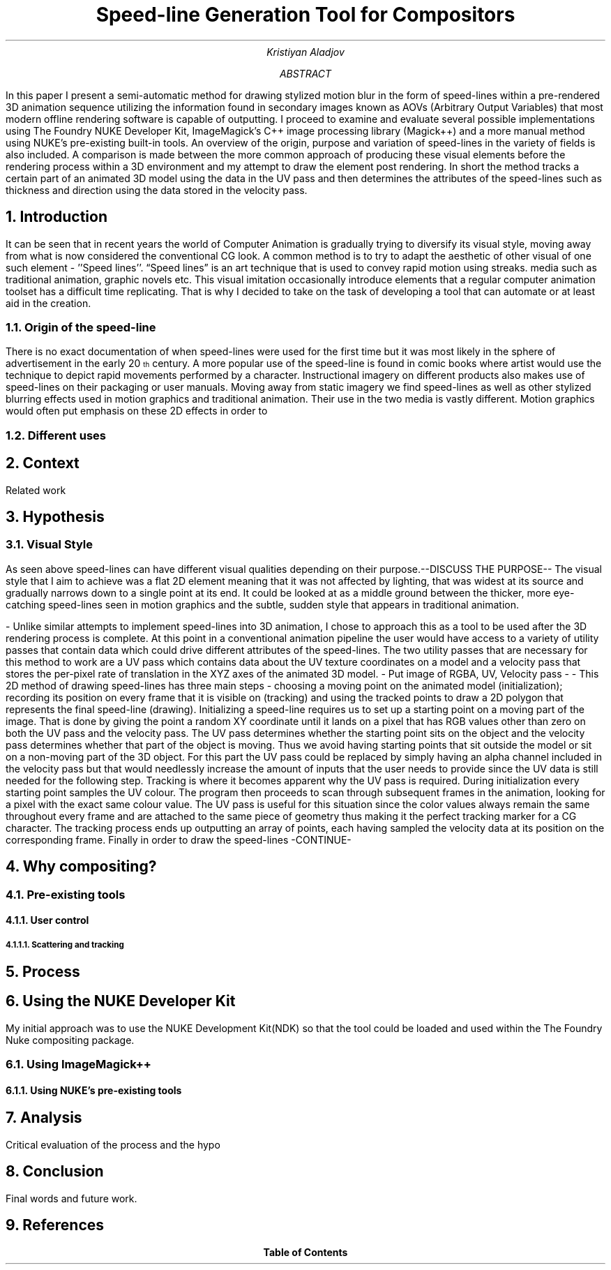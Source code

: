 .TL
Speed-line Generation Tool for Compositors
.AU
Kristiyan Aladjov
.AB
In this paper I present a semi-automatic method for drawing stylized motion blur in the form of speed-lines within a pre-rendered 3D animation sequence utilizing the information found in secondary images known as AOVs (Arbitrary Output Variables) that most modern offline rendering software is capable of outputting. I proceed to examine and evaluate several possible implementations using The Foundry NUKE Developer Kit, ImageMagick's C++ image processing library (Magick++) and a more manual method using NUKE's pre-existing built-in tools. An overview of the origin, purpose and variation of speed-lines in the variety of fields is also included. A comparison is made between the more common approach of producing these visual elements before the rendering process within a 3D environment and my attempt to draw the element post rendering.
In short the method tracks a certain part of an animated 3D model using the data in the UV pass and then determines the attributes of the speed-lines such as thickness and direction using the data stored in the velocity pass.
.AE
.NH
Introduction
.PP
It can be seen that in recent years the world of Computer Animation is gradually trying to diversify its visual style, moving
away from what is now considered the conventional CG look. A common method is to try to adapt the aesthetic of other visual
of one such element - ''Speed lines''. “Speed lines” is an art technique that is used to convey rapid motion using streaks.
media such as traditional animation, graphic novels etc. This visual imitation occasionally introduce elements that a regular computer animation toolset
has a difficult time replicating. That is why I decided to take on the task of developing a tool that can automate or at least aid in the creation.


.NH 2
Origin of the speed-line
.PP
There is no exact documentation of when speed-lines were used for the first time but it was most likely in the sphere of advertisement in the early 20\*{th\*} century.
A more popular use of the speed-line is found in comic books where artist would use the technique to depict rapid movements performed by a character. Instructional imagery
on different products also makes use of speed-lines on their packaging or user manuals. Moving away from static imagery we find speed-lines as well as other stylized blurring
effects used in motion graphics and traditional animation. Their use in the two media is vastly different. Motion graphics would often put emphasis on these 2D effects in order
to 
.NH 2
Different uses

.NH
Context
.PP
Related work

.NH
Hypothesis
.NH 2 
Visual Style
.PP
As seen above speed-lines can have different visual qualities depending on their purpose.--DISCUSS THE PURPOSE-- The visual style that I aim to achieve was
a flat 2D element meaning that it was not affected by lighting, that was widest at its source and gradually narrows down to a single
point at its end. It could be looked at as a middle ground between the thicker, more eye-catching speed-lines seen in motion graphics and
the subtle, sudden style that appears in traditional animation.

-
Unlike similar attempts to implement speed-lines into 3D animation, I chose to approach this as a tool to be used after the 3D rendering
process is complete. At this point in a conventional animation pipeline the user would have access to a variety of utility passes that
contain data which could drive different attributes of the speed-lines. The two utility passes that are necessary for this method to work
are a UV pass which contains data about the UV texture coordinates on a model and a velocity pass that stores the per-pixel rate of translation in
the XYZ axes of the animated 3D model.
- Put image of RGBA, UV, Velocity pass -
-
This 2D method of drawing speed-lines has three main steps - choosing a moving point on the animated model (initialization); recording its position on every 
frame that it is visible on (tracking) and using the tracked points to draw a 2D polygon that represents the final speed-line (drawing).
Initializing a speed-line requires us to set up a starting point on a moving part of the image. That is done by giving the point a random XY coordinate
until it lands on a pixel that has RGB values other than zero on both the UV pass and the velocity pass. The UV pass determines  whether
the starting point sits on the object and the velocity pass determines whether that part of the object is moving. Thus we avoid having starting points
that sit outside the model or sit on a non-moving part of the 3D object. For this part the UV pass could be replaced by simply having an alpha channel included
in the velocity pass  but that would needlessly increase the amount of inputs that the user needs to provide since the UV data is still needed for the following step. 
Tracking is where it becomes apparent why the UV pass is required. During initialization every starting point samples the UV colour. The program then proceeds
to scan through subsequent frames in the animation, looking for a pixel with the exact same colour value. The UV pass is useful for this situation since
the color values always remain the same throughout every frame and are attached to the same piece of geometry thus making it the perfect tracking marker for a CG character.
The tracking process ends up outputting an array of points, each having sampled the velocity data at its position on the corresponding frame.
Finally in order to draw the speed-lines -CONTINUE-

.NH 1
Why compositing?
.NH 2
Pre-existing tools
.NH 3
User control
.NH 4
Scattering and tracking 
.PP


.NH
Process
.NH 1
Using the NUKE Developer Kit
.PP
My initial approach was to use the NUKE Development Kit(NDK) so that the tool could be loaded and used within the The Foundry
Nuke compositing package.
.NH 2
Using ImageMagick++
.NH 3
Using NUKE's pre-existing tools
.NH
Analysis
.PP
Critical evaluation of the process and the hypo

.NH
Conclusion
.PP
Final words and future work.

.NH
References
.TC
